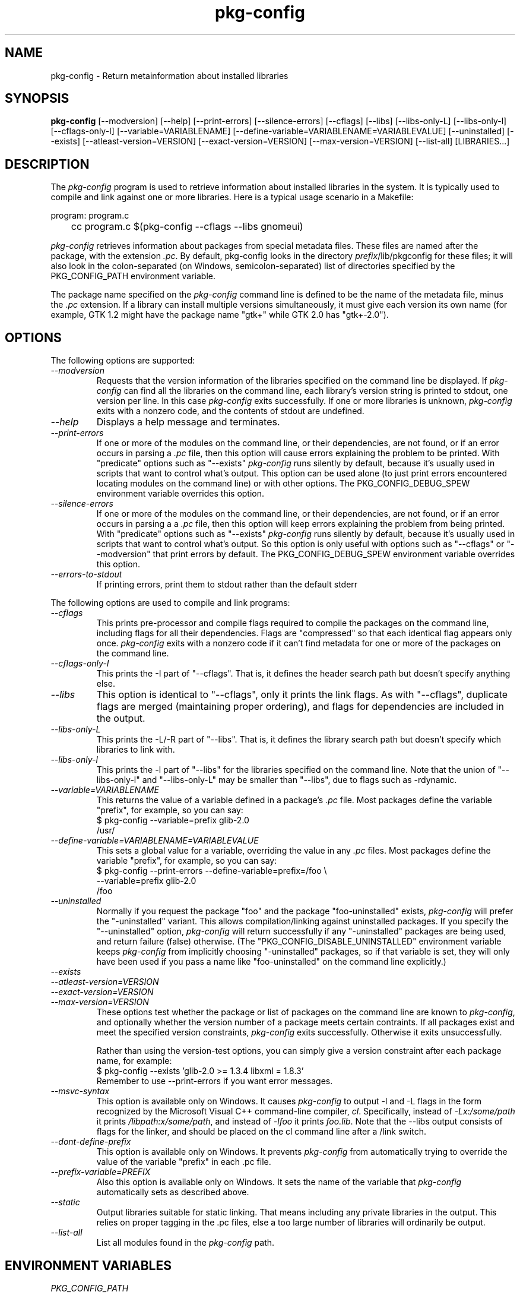 .\" 
.\" pkg-config manual page.
.\" (C) Red Hat, Inc. based on gnome-config man page (C) Miguel de Icaza (miguel@gnu.org)
.\"
.
.\" Macros to disable groff line adjustment warnings that we can't easily
.\" fix in the text.
.ie \n(.g \{\
.  de DW
.    nr .oldwarn \n[.warn]
.    warn 0
.  .
.  de EW
.    warn \n[.oldwarn]
.  .
.\}
.el \
.\{ \
.  de DW
.  .
.  de EW
.  .
.\}
.
.TH pkg-config 1
.SH NAME
pkg-config \- Return metainformation about installed libraries
.SH SYNOPSIS
.PP
.B pkg-config
[\-\-modversion] [\-\-help] [\-\-print-errors] [\-\-silence-errors] 
[\-\-cflags] [\-\-libs] [\-\-libs-only-L]
[\-\-libs-only-l] [\-\-cflags-only-I]
[\-\-variable=VARIABLENAME]
[\-\-define-variable=VARIABLENAME=VARIABLEVALUE]
[\-\-uninstalled]
[\-\-exists] [\-\-atleast-version=VERSION] [\-\-exact-version=VERSION]
[\-\-max-version=VERSION] [\-\-list\-all] [LIBRARIES...]
.SH DESCRIPTION

The \fIpkg-config\fP program is used to retrieve information about
installed libraries in the system.  It is typically used to compile
and link against one or more libraries.  Here is a typical usage
scenario in a Makefile:
.PP
.nf
program: program.c
	cc program.c $(pkg-config --cflags --libs gnomeui)
.fi
.PP
\fIpkg-config\fP retrieves information about packages from 
special metadata files. These files are named after the package, 
with the extension \fI.pc\fP. By default, pkg-config looks in 
the directory \fIprefix\fP/lib/pkgconfig for these files; it will also
look in the colon-separated (on Windows, semicolon-separated) 
list of directories specified by the 
PKG_CONFIG_PATH environment variable. 
.PP
The package name specified on the \fIpkg-config\fP command line is
defined to be the name of the metadata file, minus the \fI.pc\fP
extension. If a library can install multiple versions simultaneously,
it must give each version its own name (for example, GTK 1.2 might
have the package name "gtk+" while GTK 2.0 has "gtk+-2.0").
.\"
.SH OPTIONS
The following options are supported:
.TP
.I "--modversion"
Requests that the version information of the libraries specified on
the command line be displayed.  If \fIpkg-config\fP can find all the
libraries on the command line, each library's version string is
printed to stdout, one version per line. In this case \fIpkg-config\fP
exits successfully. If one or more libraries is unknown,
\fIpkg-config\fP exits with a nonzero code, and the contents of stdout
are undefined.
.TP
.I "--help"
Displays a help message and terminates.
.TP
.I "--print-errors"
If one or more of the modules on the command line, or their
dependencies, are not found, or if an error occurs in parsing
a \fI.pc\fP file, then this option will cause errors explaining the
problem to be printed. With "predicate" options such as "--exists"
\fIpkg-config\fP runs silently by default, because it's usually used
in scripts that want to control what's output. This option can be used
alone (to just print errors encountered locating modules on the 
command line) or with other options. The PKG_CONFIG_DEBUG_SPEW
environment variable overrides this option.
.TP
.I "--silence-errors"
If one or more of the modules on the command line, or their
dependencies, are not found, or if an error occurs in parsing a
a \fI.pc\fP file, then this option will keep errors explaining the
problem from being printed. With "predicate" options such as
"--exists" \fIpkg-config\fP runs silently by default, because it's
usually used in scripts that want to control what's output. So this
option is only useful with options such as "--cflags" or
"--modversion" that print errors by default. The PKG_CONFIG_DEBUG_SPEW
environment variable overrides this option.
.TP
.I "--errors-to-stdout"
If printing errors, print them to stdout rather than the default stderr

.PP
The following options are used to compile and link programs:
.TP
.I "--cflags"
This prints pre-processor and compile flags required to compile the
packages on the command line, including flags for all their
dependencies. Flags are "compressed" so that each identical flag
appears only once. \fIpkg-config\fP exits with a nonzero code if it
can't find metadata for one or more of the packages on the command
line.
.TP
.I "--cflags-only-I"
This prints the -I part of "--cflags". That is, it defines the header
search path but doesn't specify anything else.
.TP 
.I "--libs"
This option is identical to "--cflags", only it prints the link
flags. As with "--cflags", duplicate flags are merged (maintaining
proper ordering), and flags for dependencies are included in the
output.
.TP
.I "--libs-only-L"
This prints the -L/-R part of "--libs". That is, it defines the 
library search path but doesn't specify which libraries to link with.
.TP
.I "--libs-only-l"
This prints the -l part of "--libs" for the libraries specified on
the command line. Note that the union of "--libs-only-l" and
"--libs-only-L" may be smaller than "--libs", due to flags such as
-rdynamic.
.TP
.I "--variable=VARIABLENAME"
This returns the value of a variable defined in a package's \fI.pc\fP
file. Most packages define the variable "prefix", for example, so you 
can say:
.nf
  $ pkg-config --variable=prefix glib-2.0
  /usr/
.fi
.TP
.I "--define-variable=VARIABLENAME=VARIABLEVALUE"
This sets a global value for a variable, overriding the value in any
\fI.pc\fP files. Most packages define the variable "prefix", for
example, so you can say:
.nf
  $ pkg-config --print-errors --define-variable=prefix=/foo \e
               --variable=prefix glib-2.0
  /foo
.fi
.TP
.I "--uninstalled"
Normally if you request the package "foo" and the package
"foo-uninstalled" exists, \fIpkg-config\fP will prefer the 
"-uninstalled" variant. This allows compilation/linking against
uninstalled packages. If you specify the "--uninstalled" option,
\fIpkg-config\fP will return successfully if any "-uninstalled"
packages are being used, and return failure (false) otherwise.
(The "PKG_CONFIG_DISABLE_UNINSTALLED" environment variable keeps 
\fIpkg-config\fP from implicitly choosing "-uninstalled" packages, so
if that variable is set, they will only have been used if you pass 
a name like "foo-uninstalled" on the command line explicitly.)
.TP
.I "--exists"
.TP
.I "--atleast-version=VERSION"
.TP
.I "--exact-version=VERSION"
.TP
.I "--max-version=VERSION"
These options test whether the package or list of packages on the
command line are known to \fIpkg-config\fP, and optionally 
whether the version number of a package meets certain contraints.
If all packages exist and meet the specified version constraints,
\fIpkg-config\fP exits successfully. Otherwise it exits unsuccessfully.

Rather than using the version-test options, you can simply give a version
constraint after each package name, for example:
.nf
  $ pkg-config --exists 'glib-2.0 >= 1.3.4 libxml = 1.8.3'
.fi
Remember to use \-\-print-errors if you want error messages.
.TP
.I "--msvc-syntax"
This option is available only on Windows. It causes \fIpkg-config\fP
to output -l and -L flags in the form recognized by the Microsoft
Visual C++ command-line compiler, \fIcl\fP. Specifically, instead of
\fI-Lx:/some/path\fP it prints \fI/libpath:x/some/path\fP, and instead
of \fI-lfoo\fP it prints \fIfoo.lib\fP. Note that the --libs output
consists of flags for the linker, and should be placed on the cl
command line after a /link switch. 
.TP
.I "--dont-define-prefix"
This option is available only on Windows. It prevents \fIpkg-config\fP
from automatically trying to override the value of the variable
"prefix" in each .pc file.
.TP
.I "--prefix-variable=PREFIX"
Also this option is available only on Windows. It sets the name of the
variable that \fIpkg-config\fP automatically sets as described above.
.TP
.I "--static"
Output libraries suitable for static linking.  That means including
any private libraries in the output.  This relies on proper tagging in
the .pc files, else a too large number of libraries will ordinarily be
output.
.TP
.I "--list-all"
List all modules found in the \fIpkg-config\fP path.
.\"
.SH ENVIRONMENT VARIABLES
.TP
.I "PKG_CONFIG_PATH"
A colon-separated (on Windows, semicolon-separated) list of
directories to search for .pc files.  The default directory will
always be searched after searching the path; the default is
\fIlibdir\fP/pkgconfig:\fIdatadir\fP/pkgconfig where \fIlibdir\fP is
the libdir where \fIpkg-config\fP and \fIdatadir\fP is the datadir
where \fIpkg-config\fP was installed.
.TP
.I "PKG_CONFIG_DEBUG_SPEW"
If set, causes \fIpkg-config\fP to print all kinds of
debugging information and report all errors.
.TP
.I "PKG_CONFIG_TOP_BUILD_DIR"
A value to set for the magic variable \fIpc_top_builddir\fP
which may appear in \fI.pc\fP files. If the environment variable is
not set, the default value '$(top_builddir)' will be used. This
variable should refer to the top builddir of the Makefile where the 
compile/link flags reported by \fIpkg-config\fP will be used.
This only matters when compiling/linking against a package that hasn't
yet been installed.
.TP
.I "PKG_CONFIG_DISABLE_UNINSTALLED"
Normally if you request the package "foo" and the package
"foo-uninstalled" exists, \fIpkg-config\fP will prefer the 
"-uninstalled" variant. This allows compilation/linking against
uninstalled packages.  If this environment variable is set, it
disables said behavior.
.TP
.I "PKG_CONFIG_ALLOW_SYSTEM_CFLAGS"
Don't strip -I/usr/include out of cflags.
.TP
.I "PKG_CONFIG_ALLOW_SYSTEM_LIBS"
Don't strip -L/usr/lib out of libs
.TP
.I "PKG_CONFIG_SYSROOT_DIR"
Modify -I and -L to use the directories located in target sysroot.
this option is usefull when crosscompiling package that use pkg-config
to determine CFLAGS anf LDFLAGS. -I and -L are modified to point to 
the new system root. this means that a -I/usr/include/libfoo will
become -I/var/target/usr/include/libfoo with a PKG_CONFIG_SYSROOT_DIR
equal to /var/target (same rule apply to -L)
.TP
.I "PKG_CONFIG_LIBDIR"
Replaces the default \fIpkg-config\fP search directory.
.\"
.SH WINDOWS SPECIALITIES
If a .pc file is found in a directory that matches the usual
conventions (i.e., ends with \\lib\\pkgconfig or \\share\\pkgconfig),
the prefix for that package is assumed to be the grandparent of the
directory where the file was found, and the \fIprefix\fP variable is
overridden for that file accordingly.

If the value of a variable in a .pc file begins with the original,
non-overridden, value of the \fIprefix\fP variable, then the overridden
value of \fIprefix\fP is used instead.
.\"
.SH AUTOCONF MACROS
.TP
.I "PKG_CHECK_MODULES(VARIABLE-PREFIX,MODULES[,ACTION-IF-FOUND,[ACTION-IF-NOT-FOUND]])"

The macro PKG_CHECK_MODULES can be used in \fIconfigure.ac\fP to 
check whether modules exist. A typical usage would be:
.nf
 PKG_CHECK_MODULES([MYSTUFF], [gtk+-2.0 >= 1.3.5 libxml = 1.8.4])
.fi

This would result in MYSTUFF_LIBS and MYSTUFF_CFLAGS substitution
variables, set to the libs and cflags for the given module list. 
If a module is missing or has the wrong version, by default configure
will abort with a message. To replace the default action, 
specify an ACTION-IF-NOT-FOUND. PKG_CHECK_MODULES will not print any
error messages if you specify your own ACTION-IF-NOT-FOUND.
However, it will set the variable MYSTUFF_PKG_ERRORS, which you can 
use to display what went wrong.

Note that if there is a possibility the first call to
PKG_CHECK_MODULES might not happen, you should be sure to include an
explicit call to PKG_PROG_PKG_CONFIG in your configure.ac.
.\"
.TP
.I "PKG_PROG_PKG_CONFIG([MIN-VERSION])"

Defines the PKG_CONFIG variable to the best pkg-config available,
useful if you need pkg-config but don't want to use PKG_CHECK_MODULES.
.\"
.TP
.I "PKG_CHECK_EXISTS(MODULES, [ACTION-IF-FOUND], [ACTION-IF-NOT-FOUND])"

Check to see whether a particular set of modules exists.  Similar
to PKG_CHECK_MODULES(), but does not set variables or print errors.

Similar to PKG_CHECK_MODULES, make sure that the first instance of
this or PKG_CHECK_MODULES is called, or make sure to call
PKG_CHECK_EXISTS manually.

.SH METADATA FILE SYNTAX
To add a library to the set of packages \fIpkg-config\fP knows about,
simply install a \fI.pc\fP file. You should install this file to 
\fIlibdir\fP/pkgconfig.
.PP
Here is an example file:
.nf
# This is a comment
prefix=/home/hp/unst   # this defines a variable
exec_prefix=${prefix}  # defining another variable in terms of the first
libdir=${exec_prefix}/lib
includedir=${prefix}/include

Name: GObject                            # human-readable name
Description: Object/type system for GLib # human-readable description
Version: 1.3.1
URL: http://www.gtk.org
Requires: glib-2.0 = 1.3.1
Conflicts: foobar <= 4.5
Libs: -L${libdir} -lgobject-1.3
Libs.private: -lm
Cflags: -I${includedir}/glib-2.0 -I${libdir}/glib/include 
.fi
.PP
You would normally generate the file using configure, of course, so
that the prefix, etc. are set to the proper values.
.PP
Files have two kinds of line: keyword lines start with a keyword plus
a colon, and variable definitions start with an alphanumeric string
plus an equals sign. Keywords are defined in advance and have special
meaning to \fIpkg-config\fP; variables do not, you can have any
variables that you wish (however, users may expect to retrieve the
usual directory name variables).
.PP
Note that variable references are written "${foo}"; you can escape
literal "${" as "$${".
.TP
.I "Name:"
This field should be a human-readable name for the package. Note that
it is not the name passed as an argument to \fIpkg-config\fP.
.TP
.I "Description:"
This should be a brief description of the package
.TP
.I "URL:"
An URL where people can get more information about and download the package
.TP
.I "Version:"
This should be the most-specific-possible package version string.
.TP
.I "Requires:"
This is a comma-separated list of packages that are required by your
package. Flags from dependent packages will be merged in to the flags
reported for your package. Optionally, you can specify the version 
of the required package (using the operators =, <, >, >=, <=);
specifying a version allows \fIpkg-config\fP to perform extra sanity
checks. You may only mention the same package one time on the 
.I "Requires:"
line. If the version of a package is unspecified, any version will
be used with no checking.
TP
.I Requires.private:
A list of packages required by this package. The difference from
.I Requires
is that the packages listed under
.I Requires.private
are not taken into account when a flag list is computed for
dynamically linked executable (i.e., when \-\-static was not
specified).  In the situation where each .pc file corresponds to a
library,
.I Requires.private
shall be used exclusively to specify the dependencies between the
libraries.
.TP
.I "Conflicts:"
This optional line allows \fIpkg-config\fP to perform additional
sanity checks, primarily to detect broken user installations.  The
syntax is the same as
.I "Requires:"
except that
you can list the same package more than once here, for example 
"foobar = 1.2.3, foobar = 1.2.5, foobar >= 1.3", if you have reason to
do so. If a version isn't specified, then your package conflicts with
all versions of the mentioned package. 
If a user tries to use your package and a conflicting package at the
same time, then \fIpkg-config\fP will complain.
.TP
.I "Libs:"
This line should give the link flags specific to your package. 
Don't add any flags for required packages; \fIpkg-config\fP will 
add those automatically.
.TP
.I "Libs.private:"
This line should list any private libraries in use.  Private libraries
are libraries which are not exposed through your library, but are
needed in the case of static linking. This differs from
\fIRequires.private:\fP in that it references libraries that do not have
package files installed.
.TP
.I "Cflags:"
This line should list the compile flags specific to your package. 
Don't add any flags for required packages; \fIpkg-config\fP will 
add those automatically.
.\"
.SH AUTHOR

\fIpkg-config\fP was written by James Henstridge, rewritten by Martijn
van Beers, and rewritten again by Havoc Pennington. Tim Janik, Owen
Taylor, and Raja Harinath submitted suggestions and some code.
\fIgnome-config\fP was written by Miguel de Icaza, Raja Harinath and
various hackers in the GNOME team.  It was inspired by Owen Taylor's
\fIgtk-config\fP program.
.\"
.SH BUGS

\fIpkg-config\fP does not handle mixing of parameters with and without
= well.  Stick with one.

Bugs can be reported at http://bugs.freedesktop.org/ under the
\fIpkg-config\fP component.
